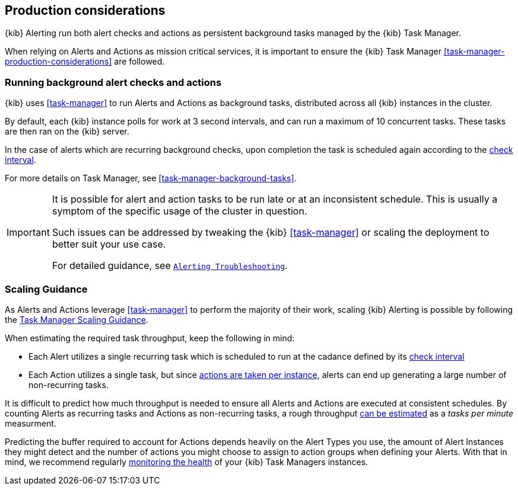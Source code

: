 [role="xpack"]
[[alerting-production-considerations]]
== Production considerations

{kib} Alerting run both alert checks and actions as persistent background tasks managed by the {kib} Task Manager.

When relying on Alerts and Actions as mission critical services, it is important to ensure the {kib} Task Manager <<task-manager-production-considerations>> are followed.

[float]
[[alerting-background-tasks]]
=== Running background alert checks and actions

{kib} uses <<task-manager>> to run Alerts and Actions as background tasks, distributed across all {kib} instances in the cluster.

By default, each {kib} instance polls for work at 3 second intervals, and can run a maximum of 10 concurrent tasks.
These tasks are then ran on the {kib} server.

In the case of alerts which are recurring background checks, upon completion the task is scheduled again according to the <<defining-alerts-general-details, check interval>>.

For more details on Task Manager, see <<task-manager-background-tasks>>.

[IMPORTANT]
==============================================
It is possible for alert and action tasks to be run late or at an inconsistent schedule.
This is usually a symptom of the specific usage of the cluster in question.

Such issues can be addressed by tweaking the {kib} <<task-manager>> or scaling the deployment to better suit your use case.

For detailed guidance, see <<alerting-troubleshooting,`Alerting Troubleshooting`>>.
==============================================

[float]
[[alerting-scaling-guidance]]
=== Scaling Guidance

As Alerts and Actions leverage <<task-manager>> to perform the majority of their work, scaling {kib} Alerting is possible by following the <<task-manager-scaling-guidance,Task Manager Scaling Guidance>>.

When estimating the required task throughput, keep the following in mind:

* Each Alert utilizes a single recurring task which is scheduled to run at the cadance defined by its <<defining-alerts-general-details, check interval>>
* Each Action utilizes a single task, but since <<alerting-concepts-suppressing-duplicate-notifications, actions are taken per instance>>, alerts can end up generating a large number of non-recurring tasks.

It is difficult to predict how much throughput is needed to ensure all Alerts and Actions are executed at consistent schedules.
By counting Alerts as recurring tasks and Actions as non-recurring tasks, a rough throughput <<task-manager-rough-throughput-estimation,can be estimated>> as a _tasks per minute_ measurment.

Predicting the buffer required to account for Actions depends heavily on the Alert Types you use, the amount of Alert Instances they might detect and the number of actions you might choose to assign to action groups when defining your Alerts. With that in mind, we recommend regularly <<task-manager-health-monitoring,monitoring the health>> of your {kib} Task Managers instances.
